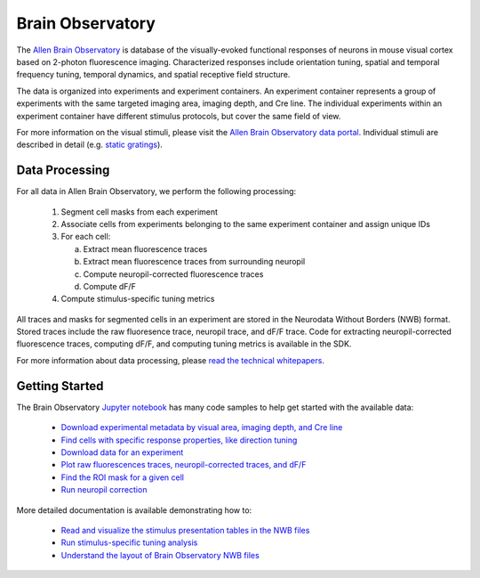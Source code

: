 Brain Observatory
=================

The `Allen Brain Observatory <http://activity.brain-map.org/visualcoding>`_ is database of the visually-evoked functional
responses of neurons in mouse visual cortex based on 2-photon fluorescence imaging.  Characterized responses include orientation 
tuning, spatial and temporal frequency tuning, temporal dynamics, and spatial receptive field structure. 

The data is organized into experiments and experiment containers.  An experiment container represents a group of 
experiments with the same targeted imaging area, imaging depth, and Cre line.  The individual experiments within 
an experiment container have different stimulus protocols, but cover the same field of view.  

.. image:: /_static/container_session_layout.png
   :align: center

For more information on the visual stimuli, please visit the 
`Allen Brain Observatory data portal <http://activity.brain-map.org/visualcoding>`_.  Individual stimuli are described 
in detail (e.g. `static gratings <http://activity.brain-map.org/visualcoding/stimulus/static_gratings>`_).


Data Processing
---------------

For all data in Allen Brain Observatory, we perform the following processing:

   1. Segment cell masks from each experiment
   2. Associate cells from experiments belonging to the same experiment container and assign unique IDs
   3. For each cell:

      a. Extract mean fluorescence traces
      b. Extract mean fluorescence traces from surrounding neuropil
      c. Compute neuropil-corrected fluorescence traces 
      d. Compute dF/F
      
   4. Compute stimulus-specific tuning metrics

All traces and masks for segmented cells in an experiment are stored in the Neurodata Without Borders (NWB) format.
Stored traces include the raw fluoresence trace, neuropil trace, and dF/F trace.  Code for extracting neuropil-corrected
fluorescence traces, computing dF/F, and computing tuning metrics is available in the SDK.  

For more information about data processing, please `read the technical whitepapers <help.alleninstitute.org/display/cam/Documentation>`_.


Getting Started
---------------

The Brain Observatory `Jupyter notebook <_static/examples/nb/brain_observatory.html>`_ has many code samples to help get
started with the available data:

    - `Download experimental metadata by visual area, imaging depth, and Cre line <_static/examples/nb/brain_observatory.html#Experiment-Containers>`_
    - `Find cells with specific response properties, like direction tuning <_static/examples/nb/brain_observatory.html#Find-Cells-of-Interest>`_
    - `Download data for an experiment <_static/examples/nb/brain_observatory.html#Download-Experiment-Data-for-a-Cell>`_
    - `Plot raw fluorescences traces, neuropil-corrected traces, and dF/F <_static/examples/nb/brain_observatory.html#Fluorescence-Traces>`_
    - `Find the ROI mask for a given cell <_static/examples/nb/brain_observatory.html#ROI-Masks>`_    
    - `Run neuropil correction <_static/examples/nb/brain_observatory.html#Neuropil-Correction>`_

More detailed documentation is available demonstrating how to: 

    - `Read and visualize the stimulus presentation tables in the NWB files <_static/examples/nb/brain_observatory_stimuli.html>`_
    - `Run stimulus-specific tuning analysis <_static/examples/nb/brain_observatory_analysis.html>`_
    - `Understand the layout of Brain Observatory NWB files <brain_observatory_nwb.html>`_ 





   






